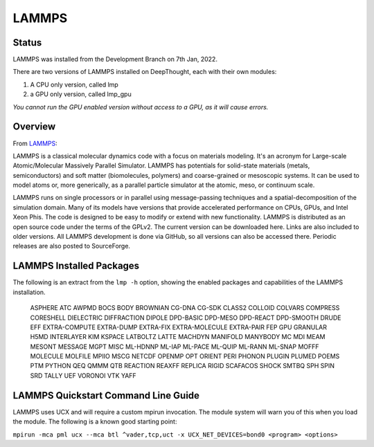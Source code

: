 ------------------
LAMMPS
------------------
=======
Status
=======
LAMMPS was installed from the Development Branch on 7th Jan, 2022. 

There are two versions of LAMMPS installed on DeepThought, each with their own modules:

1. A CPU only version, called lmp 
2. a GPU only version, called lmp_gpu 

*You cannot run the GPU enabled version without access to a GPU, as it will cause errors.*

.. _LAMMPS: https://lammps.org


=================
Overview 
=================
From LAMMPS_:

LAMMPS is a classical molecular dynamics code with a focus on materials modeling. It's an acronym for Large-scale Atomic/Molecular Massively Parallel Simulator. LAMMPS has 
potentials for solid-state materials (metals, semiconductors) and soft matter (biomolecules, polymers) and coarse-grained or mesoscopic systems. It can be used to model 
atoms or, more generically, as a parallel particle simulator at the atomic, meso, or continuum scale.

LAMMPS runs on single processors or in parallel using message-passing techniques and a spatial-decomposition of the simulation domain. Many of its models have versions that 
provide accelerated performance on CPUs, GPUs, and Intel Xeon Phis. The code is designed to be easy to modify or extend with new functionality. LAMMPS is distributed as an 
open source code under the terms of the GPLv2. The current version can be downloaded here. Links are also included to older versions. All LAMMPS development is done via 
GitHub, so all versions can also be accessed there. Periodic releases are also posted to SourceForge.

==========================
LAMMPS Installed Packages
==========================

The following is an extract from the ``lmp -h`` option, showing the enabled packages and capabilities of the LAMMPS installation.

    ASPHERE ATC AWPMD BOCS BODY BROWNIAN CG-DNA CG-SDK CLASS2 COLLOID COLVARS 
    COMPRESS CORESHELL DIELECTRIC DIFFRACTION DIPOLE DPD-BASIC DPD-MESO DPD-REACT 
    DPD-SMOOTH DRUDE EFF EXTRA-COMPUTE EXTRA-DUMP EXTRA-FIX EXTRA-MOLECULE 
    EXTRA-PAIR FEP GPU GRANULAR H5MD INTERLAYER KIM KSPACE LATBOLTZ LATTE MACHDYN 
    MANIFOLD MANYBODY MC MDI MEAM MESONT MESSAGE MGPT MISC ML-HDNNP ML-IAP ML-PACE 
    ML-QUIP ML-RANN ML-SNAP MOFFF MOLECULE MOLFILE MPIIO MSCG NETCDF OPENMP OPT 
    ORIENT PERI PHONON PLUGIN PLUMED POEMS PTM PYTHON QEQ QMMM QTB REACTION REAXFF 
    REPLICA RIGID SCAFACOS SHOCK SMTBQ SPH SPIN SRD TALLY UEF VORONOI VTK YAFF

======================================
LAMMPS Quickstart Command Line Guide
======================================

LAMMPS uses UCX and will require a custom mpirun invocation. The module system will warn you of this when you load the module. The following is a known good starting point:


``mpirun -mca pml ucx --mca btl ^vader,tcp,uct -x UCX_NET_DEVICES=bond0 <program> <options>``